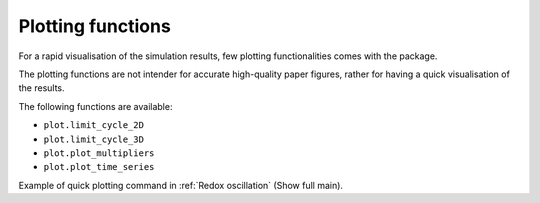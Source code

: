 Plotting functions
=============================

For a rapid visualisation of the simulation results, few plotting functionalities comes with the package.

The plotting functions are not intender for accurate high-quality paper figures, rather for having a quick visualisation of the results.

The following functions are available:

* ``plot.limit_cycle_2D``

* ``plot.limit_cycle_3D``

* ``plot.plot_multipliers``

* ``plot.plot_time_series``

Example of quick plotting command in :ref:`Redox oscillation` (Show full main).
